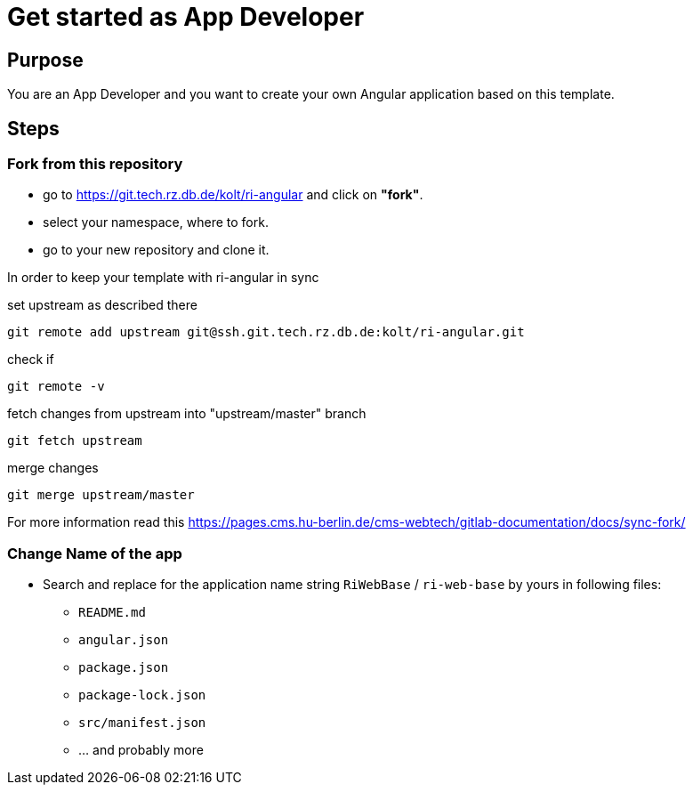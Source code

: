 # Get started as App Developer

## Purpose

You are an App Developer and you want to create your own Angular application based on this template.

## Steps

### Fork from this repository

* go to https://git.tech.rz.db.de/kolt/ri-angular and click on **"fork"**.
* select your namespace, where to fork.
* go to your new repository and clone it.

In order to keep your template with ri-angular in sync

set upstream as described there

  git remote add upstream git@ssh.git.tech.rz.db.de:kolt/ri-angular.git

check if

  git remote -v

fetch changes from upstream into "upstream/master" branch

  git fetch upstream

merge changes

  git merge upstream/master

For more information read this https://pages.cms.hu-berlin.de/cms-webtech/gitlab-documentation/docs/sync-fork/

### Change Name of the app

* Search and replace for the application name string `RiWebBase` / `ri-web-base` by yours in following files:
** `README.md`
** `angular.json`
** `package.json`
** `package-lock.json`
** `src/manifest.json`
** ... and probably more
